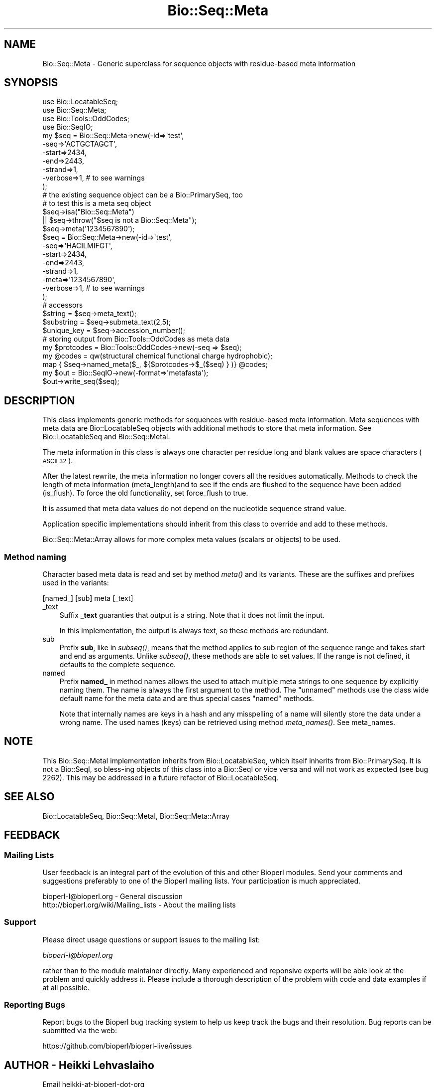 .\" Automatically generated by Pod::Man 2.27 (Pod::Simple 3.28)
.\"
.\" Standard preamble:
.\" ========================================================================
.de Sp \" Vertical space (when we can't use .PP)
.if t .sp .5v
.if n .sp
..
.de Vb \" Begin verbatim text
.ft CW
.nf
.ne \\$1
..
.de Ve \" End verbatim text
.ft R
.fi
..
.\" Set up some character translations and predefined strings.  \*(-- will
.\" give an unbreakable dash, \*(PI will give pi, \*(L" will give a left
.\" double quote, and \*(R" will give a right double quote.  \*(C+ will
.\" give a nicer C++.  Capital omega is used to do unbreakable dashes and
.\" therefore won't be available.  \*(C` and \*(C' expand to `' in nroff,
.\" nothing in troff, for use with C<>.
.tr \(*W-
.ds C+ C\v'-.1v'\h'-1p'\s-2+\h'-1p'+\s0\v'.1v'\h'-1p'
.ie n \{\
.    ds -- \(*W-
.    ds PI pi
.    if (\n(.H=4u)&(1m=24u) .ds -- \(*W\h'-12u'\(*W\h'-12u'-\" diablo 10 pitch
.    if (\n(.H=4u)&(1m=20u) .ds -- \(*W\h'-12u'\(*W\h'-8u'-\"  diablo 12 pitch
.    ds L" ""
.    ds R" ""
.    ds C` ""
.    ds C' ""
'br\}
.el\{\
.    ds -- \|\(em\|
.    ds PI \(*p
.    ds L" ``
.    ds R" ''
.    ds C`
.    ds C'
'br\}
.\"
.\" Escape single quotes in literal strings from groff's Unicode transform.
.ie \n(.g .ds Aq \(aq
.el       .ds Aq '
.\"
.\" If the F register is turned on, we'll generate index entries on stderr for
.\" titles (.TH), headers (.SH), subsections (.SS), items (.Ip), and index
.\" entries marked with X<> in POD.  Of course, you'll have to process the
.\" output yourself in some meaningful fashion.
.\"
.\" Avoid warning from groff about undefined register 'F'.
.de IX
..
.nr rF 0
.if \n(.g .if rF .nr rF 1
.if (\n(rF:(\n(.g==0)) \{
.    if \nF \{
.        de IX
.        tm Index:\\$1\t\\n%\t"\\$2"
..
.        if !\nF==2 \{
.            nr % 0
.            nr F 2
.        \}
.    \}
.\}
.rr rF
.\"
.\" Accent mark definitions (@(#)ms.acc 1.5 88/02/08 SMI; from UCB 4.2).
.\" Fear.  Run.  Save yourself.  No user-serviceable parts.
.    \" fudge factors for nroff and troff
.if n \{\
.    ds #H 0
.    ds #V .8m
.    ds #F .3m
.    ds #[ \f1
.    ds #] \fP
.\}
.if t \{\
.    ds #H ((1u-(\\\\n(.fu%2u))*.13m)
.    ds #V .6m
.    ds #F 0
.    ds #[ \&
.    ds #] \&
.\}
.    \" simple accents for nroff and troff
.if n \{\
.    ds ' \&
.    ds ` \&
.    ds ^ \&
.    ds , \&
.    ds ~ ~
.    ds /
.\}
.if t \{\
.    ds ' \\k:\h'-(\\n(.wu*8/10-\*(#H)'\'\h"|\\n:u"
.    ds ` \\k:\h'-(\\n(.wu*8/10-\*(#H)'\`\h'|\\n:u'
.    ds ^ \\k:\h'-(\\n(.wu*10/11-\*(#H)'^\h'|\\n:u'
.    ds , \\k:\h'-(\\n(.wu*8/10)',\h'|\\n:u'
.    ds ~ \\k:\h'-(\\n(.wu-\*(#H-.1m)'~\h'|\\n:u'
.    ds / \\k:\h'-(\\n(.wu*8/10-\*(#H)'\z\(sl\h'|\\n:u'
.\}
.    \" troff and (daisy-wheel) nroff accents
.ds : \\k:\h'-(\\n(.wu*8/10-\*(#H+.1m+\*(#F)'\v'-\*(#V'\z.\h'.2m+\*(#F'.\h'|\\n:u'\v'\*(#V'
.ds 8 \h'\*(#H'\(*b\h'-\*(#H'
.ds o \\k:\h'-(\\n(.wu+\w'\(de'u-\*(#H)/2u'\v'-.3n'\*(#[\z\(de\v'.3n'\h'|\\n:u'\*(#]
.ds d- \h'\*(#H'\(pd\h'-\w'~'u'\v'-.25m'\f2\(hy\fP\v'.25m'\h'-\*(#H'
.ds D- D\\k:\h'-\w'D'u'\v'-.11m'\z\(hy\v'.11m'\h'|\\n:u'
.ds th \*(#[\v'.3m'\s+1I\s-1\v'-.3m'\h'-(\w'I'u*2/3)'\s-1o\s+1\*(#]
.ds Th \*(#[\s+2I\s-2\h'-\w'I'u*3/5'\v'-.3m'o\v'.3m'\*(#]
.ds ae a\h'-(\w'a'u*4/10)'e
.ds Ae A\h'-(\w'A'u*4/10)'E
.    \" corrections for vroff
.if v .ds ~ \\k:\h'-(\\n(.wu*9/10-\*(#H)'\s-2\u~\d\s+2\h'|\\n:u'
.if v .ds ^ \\k:\h'-(\\n(.wu*10/11-\*(#H)'\v'-.4m'^\v'.4m'\h'|\\n:u'
.    \" for low resolution devices (crt and lpr)
.if \n(.H>23 .if \n(.V>19 \
\{\
.    ds : e
.    ds 8 ss
.    ds o a
.    ds d- d\h'-1'\(ga
.    ds D- D\h'-1'\(hy
.    ds th \o'bp'
.    ds Th \o'LP'
.    ds ae ae
.    ds Ae AE
.\}
.rm #[ #] #H #V #F C
.\" ========================================================================
.\"
.IX Title "Bio::Seq::Meta 3pm"
.TH Bio::Seq::Meta 3pm "2016-05-03" "perl v5.18.2" "User Contributed Perl Documentation"
.\" For nroff, turn off justification.  Always turn off hyphenation; it makes
.\" way too many mistakes in technical documents.
.if n .ad l
.nh
.SH "NAME"
Bio::Seq::Meta \- Generic superclass for sequence objects with
residue\-based meta information
.SH "SYNOPSIS"
.IX Header "SYNOPSIS"
.Vb 4
\&  use Bio::LocatableSeq;
\&  use Bio::Seq::Meta;
\&  use Bio::Tools::OddCodes;
\&  use Bio::SeqIO;
\&
\&  my $seq = Bio::Seq::Meta\->new(\-id=>\*(Aqtest\*(Aq,
\&                                   \-seq=>\*(AqACTGCTAGCT\*(Aq,
\&                                   \-start=>2434,
\&                                   \-end=>2443,
\&                                   \-strand=>1,
\&                                   \-verbose=>1, # to see warnings
\&                                  );
\&
\&  # the existing sequence object can be a Bio::PrimarySeq, too
\&
\&  # to test this is a meta seq object
\&  $seq\->isa("Bio::Seq::Meta")
\&      || $seq\->throw("$seq is not a Bio::Seq::Meta");
\&
\&
\&  $seq\->meta(\*(Aq1234567890\*(Aq);
\&  $seq = Bio::Seq::Meta\->new(\-id=>\*(Aqtest\*(Aq,
\&                             \-seq=>\*(AqHACILMIFGT\*(Aq,
\&                             \-start=>2434,
\&                             \-end=>2443,
\&                             \-strand=>1,
\&                             \-meta=>\*(Aq1234567890\*(Aq,
\&                             \-verbose=>1, # to see warnings
\&                            );
\&
\&  # accessors
\&  $string     = $seq\->meta_text();
\&  $substring  = $seq\->submeta_text(2,5);
\&  $unique_key = $seq\->accession_number();
\&
\&  # storing output from Bio::Tools::OddCodes as meta data
\&  my $protcodes = Bio::Tools::OddCodes\->new(\-seq => $seq);
\&  my @codes = qw(structural chemical functional charge hydrophobic);
\&  map { $seq\->named_meta($_, ${$protcodes\->$_($seq) } )} @codes;
\&
\&  my $out = Bio::SeqIO\->new(\-format=>\*(Aqmetafasta\*(Aq);
\&  $out\->write_seq($seq);
.Ve
.SH "DESCRIPTION"
.IX Header "DESCRIPTION"
This class implements generic methods for sequences with residue-based
meta information. Meta sequences with meta data are Bio::LocatableSeq
objects with additional methods to store that meta information. See
Bio::LocatableSeq and Bio::Seq::MetaI.
.PP
The meta information in this class is always one character per residue
long and blank values are space characters (\s-1ASCII 32\s0).
.PP
After the latest rewrite, the meta information no longer covers all
the residues automatically. Methods to check the length of meta
information (meta_length)and to see if the ends are flushed to the
sequence have been added (is_flush). To force the old
functionality, set force_flush to true.
.PP
It is assumed that meta data values do not depend on the nucleotide
sequence strand value.
.PP
Application specific implementations should inherit from this class to
override and add to these methods.
.PP
Bio::Seq::Meta::Array allows for more complex meta values (scalars
or objects) to be used.
.SS "Method naming"
.IX Subsection "Method naming"
Character based meta data is read and set by method \fImeta()\fR and its
variants. These are the suffixes and prefixes used in the variants:
.PP
.Vb 1
\&    [named_] [sub] meta [_text]
.Ve
.IP "_text" 3
.IX Item "_text"
Suffix \fB_text\fR guaranties that output is a string. Note that it does
not limit the input.
.Sp
In this implementation, the output is always text, so these methods
are redundant.
.IP "sub" 3
.IX Item "sub"
Prefix \fBsub\fR, like in \fIsubseq()\fR, means that the method applies to sub
region of the sequence range and takes start and end as arguments.
Unlike \fIsubseq()\fR, these methods are able to set values.  If the range
is not defined, it defaults to the complete sequence.
.IP "named" 3
.IX Item "named"
Prefix \fBnamed_\fR in method names allows the used to attach multiple
meta strings to one sequence by explicitly naming them. The name is
always the first argument to the method. The \*(L"unnamed\*(R" methods use the
class wide default name for the meta data and are thus special cases
\&\*(L"named\*(R" methods.
.Sp
Note that internally names are keys in a hash and any misspelling of a
name will silently store the data under a wrong name. The used names
(keys) can be retrieved using method \fImeta_names()\fR. See meta_names.
.SH "NOTE"
.IX Header "NOTE"
This Bio::Seq::MetaI implementation inherits from Bio::LocatableSeq, which
itself inherits from Bio::PrimarySeq. It is not a Bio::SeqI, so bless-ing
objects of this class into a Bio::SeqI or vice versa and will not work as
expected (see bug 2262). This may be addressed in a future refactor of
Bio::LocatableSeq.
.SH "SEE ALSO"
.IX Header "SEE ALSO"
Bio::LocatableSeq, 
Bio::Seq::MetaI, 
Bio::Seq::Meta::Array
.SH "FEEDBACK"
.IX Header "FEEDBACK"
.SS "Mailing Lists"
.IX Subsection "Mailing Lists"
User feedback is an integral part of the evolution of this and other
Bioperl modules. Send your comments and suggestions preferably to one
of the Bioperl mailing lists.  Your participation is much appreciated.
.PP
.Vb 2
\&  bioperl\-l@bioperl.org                  \- General discussion
\&  http://bioperl.org/wiki/Mailing_lists  \- About the mailing lists
.Ve
.SS "Support"
.IX Subsection "Support"
Please direct usage questions or support issues to the mailing list:
.PP
\&\fIbioperl\-l@bioperl.org\fR
.PP
rather than to the module maintainer directly. Many experienced and 
reponsive experts will be able look at the problem and quickly 
address it. Please include a thorough description of the problem 
with code and data examples if at all possible.
.SS "Reporting Bugs"
.IX Subsection "Reporting Bugs"
Report bugs to the Bioperl bug tracking system to help us keep track
the bugs and their resolution.  Bug reports can be submitted via the
web:
.PP
.Vb 1
\&  https://github.com/bioperl/bioperl\-live/issues
.Ve
.SH "AUTHOR \- Heikki Lehvaslaiho"
.IX Header "AUTHOR - Heikki Lehvaslaiho"
Email heikki-at-bioperl-dot-org
.SH "CONTRIBUTORS"
.IX Header "CONTRIBUTORS"
Chad Matsalla, bioinformatics@dieselwurks.com
.PP
Aaron Mackey, amackey@virginia.edu
.SH "APPENDIX"
.IX Header "APPENDIX"
The rest of the documentation details each of the object methods.
Internal methods are usually preceded with a _
.SS "new"
.IX Subsection "new"
.Vb 10
\& Title   : new
\& Usage   : $metaseq = Bio::Seq::Meta\->new
\&                ( \-meta => \*(Aqaaaaaaaabbbbbbbb\*(Aq,
\&                  \-seq =>  \*(AqTKLMILVSHIVILSRM\*(Aq
\&                  \-id  => \*(Aqhuman_id\*(Aq,
\&                  \-accession_number => \*(AqS000012\*(Aq,
\&                );
\& Function: Constructor for Bio::Seq::Meta class, meta data being in a
\&           string. Note that you can provide an empty quality string.
\& Returns : a new Bio::Seq::Meta object
.Ve
.SS "meta"
.IX Subsection "meta"
.Vb 3
\& Title   : meta
\& Usage   : $meta_values  = $obj\->meta($values_string);
\& Function:
\&
\&           Get and set method for the meta data starting from residue
\&           position one. Since it is dependent on the length of the
\&           sequence, it needs to be manipulated after the sequence.
\&
\&           The length of the returned value always matches the length
\&           of the sequence, if force_flush() is set. See L<force_flush>.
\&
\& Returns : meta data in a string
\& Args    : new value, string, optional
.Ve
.SS "meta_text"
.IX Subsection "meta_text"
.Vb 6
\& Title   : meta_text
\& Usage   : $meta_values  = $obj\->meta_text($values_arrayref);
\& Function: Variant of meta() guarantied to return a textual
\&           representation  of meta data. For details, see L<meta>.
\& Returns : a string
\& Args    : new value, optional
.Ve
.SS "named_meta"
.IX Subsection "named_meta"
.Vb 7
\& Title   : named_meta()
\& Usage   : $meta_values  = $obj\->named_meta($name, $values_arrayref);
\& Function: A more general version of meta(). Each meta data set needs
\&           to be named. See also L<meta_names>.
\& Returns : a string
\& Args    : scalar, name of the meta data set
\&           new value, optional
.Ve
.SS "_test_gap_positions"
.IX Subsection "_test_gap_positions"
.Vb 4
\& Title   : _test_gap_positions
\& Usage   : $meta_values  = $obj\->_test_gap_positions($name);
\& Function: Internal test for correct position of gap characters.
\&           Gap being only \*(Aq\-\*(Aq this time.
\&
\&           This method is called from named_meta() when setting meta
\&           data but only if verbose is positive as this can be an
\&           expensive process on very long sequences. Set verbose(1) to
\&           see warnings when gaps do not align in sequence and meta
\&           data and turn them into errors by setting verbose(2).
\&
\& Returns : true on success, prints warnings
\& Args    : none
.Ve
.SS "named_meta_text"
.IX Subsection "named_meta_text"
.Vb 8
\& Title   : named_meta_text()
\& Usage   : $meta_values  = $obj\->named_meta_text($name, $values_arrayref);
\& Function: Variant of named_meta() guarantied to return a textual
\&           representation  of the named meta data.
\&           For details, see L<meta>.
\& Returns : a string
\& Args    : scalar, name of the meta data set
\&           new value, optional
.Ve
.SS "submeta"
.IX Subsection "submeta"
.Vb 4
\& Title   : submeta
\& Usage   : $subset_of_meta_values = $obj\->submeta(10, 20, $value_string);
\&           $subset_of_meta_values = $obj\->submeta(10, undef, $value_string);
\& Function:
\&
\&           Get and set method for meta data for subsequences.
\&
\&           Numbering starts from 1 and the number is inclusive, ie 1\-2
\&           are the first two residue of the sequence. Start cannot be
\&           larger than end but can be equal.
\&
\&           If the second argument is missing the returned values
\&           should extend to the end of the sequence.
\&
\&           The return value may be a string or an array reference,
\&           depending on the implementation. If in doubt, use
\&           submeta_text() which is a variant guarantied to return a
\&           string.  See L<submeta_text>.
\&
\& Returns : A reference to an array or a string
\& Args    : integer, start position
\&           integer, end position, optional when a third argument present
\&           new value, optional
.Ve
.SS "submeta_text"
.IX Subsection "submeta_text"
.Vb 6
\& Title   : submeta_text
\& Usage   : $meta_values  = $obj\->submeta_text(20, $value_string);
\& Function: Variant of submeta() guarantied to return a textual 
\&           representation  of meta data. For details, see L<meta>.
\& Returns : a string
\& Args    : new value, optional
.Ve
.SS "named_submeta"
.IX Subsection "named_submeta"
.Vb 10
\& Title   : named_submeta
\& Usage   : $subset_of_meta_values = $obj\->named_submeta($name, 10, 20, $value_string);
\&           $subset_of_meta_values = $obj\->named_submeta($name, 10);
\& Function: Variant of submeta() guarantied to return a textual
\&           representation  of meta data. For details, see L<meta>.
\& Returns : A reference to an array or a string
\& Args    : scalar, name of the meta data set
\&           integer, start position
\&           integer, end position, optional when a third argument present
\&           new value, optional
.Ve
.SS "named_submeta_text"
.IX Subsection "named_submeta_text"
.Vb 9
\& Title   : named_submeta_text
\& Usage   : $meta_values  = $obj\->named_submeta_text($name, 20, $value_string);
\& Function: Variant of submeta() guarantied to return a textual
\&           representation  of meta data. For details, see L<meta>.
\& Returns : a string
\& Args    : scalar, name of the meta data
\& Args    : integer, start position, optional
\&           integer, end position, optional
\&           new value, optional
.Ve
.SS "meta_names"
.IX Subsection "meta_names"
.Vb 6
\& Title   : meta_names
\& Usage   : @meta_names  = $obj\->meta_names()
\& Function: Retrieves an array of meta data set names. The default
\&           (unnamed) set name is guarantied to be the first name.
\& Returns : an array of names
\& Args    : none
.Ve
.SS "meta_length"
.IX Subsection "meta_length"
.Vb 5
\& Title   : meta_length()
\& Usage   : $meeta_len  = $obj\->meta_length();
\& Function: return the number of elements in the meta set
\& Returns : integer
\& Args    : \-
.Ve
.SS "named_meta_length"
.IX Subsection "named_meta_length"
.Vb 5
\& Title   : named_meta_length()
\& Usage   : $meta_len  = $obj\->named_meta_length($name);
\& Function: return the number of elements in the named meta set
\& Returns : integer
\& Args    : \-
.Ve
.SS "force_flush"
.IX Subsection "force_flush"
.Vb 6
\& Title   : force_flush()
\& Usage   : $force_flush = $obj\->force_flush(1);
\& Function: Automatically pad with empty values or truncate meta values
\&           to sequence length. Not done by default.
\& Returns : boolean 1 or 0
\& Args    : optional boolean value
.Ve
.PP
Note that if you turn this forced padding off, the previously padded
values are not changed.
.SS "_do_flush"
.IX Subsection "_do_flush"
.Vb 6
\& Title   : _do_flush
\& Usage   : 
\& Function: internal method to do the force that meta values are same 
\&           length as the sequence . Called from L<force_flush>
\& Returns : 
\& Args    :
.Ve
.SS "is_flush"
.IX Subsection "is_flush"
.Vb 9
\& Title   : is_flush
\& Usage   : $is_flush  = $obj\->is_flush()
\&           or  $is_flush = $obj\->is_flush($my_meta_name)
\& Function: Boolean to tell if all meta values are in
\&           flush with the sequence length.
\&           Returns true if force_flush() is set
\&           Set verbosity to a positive value to see failed meta sets
\& Returns : boolean 1 or 0
\& Args    : optional name of the meta set
.Ve
.SH "Bio::PrimarySeqI methods"
.IX Header "Bio::PrimarySeqI methods"
.SS "revcom"
.IX Subsection "revcom"
.Vb 7
\& Title   : revcom
\& Usage   : $newseq = $seq\->revcom();
\& Function: Produces a new Bio::Seq::MetaI implementing object where
\&           the order of residues and their meta information is reversed.
\& Returns : A new (fresh) Bio::Seq::Meta object
\& Args    : none
\& Throws  : if the object returns false on is_flush()
.Ve
.PP
Note: The method does nothing to meta values, it reorders them, only.
.SS "trunc"
.IX Subsection "trunc"
.Vb 5
\& Title   : trunc
\& Usage   : $subseq = $seq\->trunc(10,100);
\& Function: Provides a truncation of a sequence together with meta data
\& Returns : a fresh Bio::Seq::Meta implementing object
\& Args    : Two integers denoting first and last residue of the sub\-sequence.
.Ve
